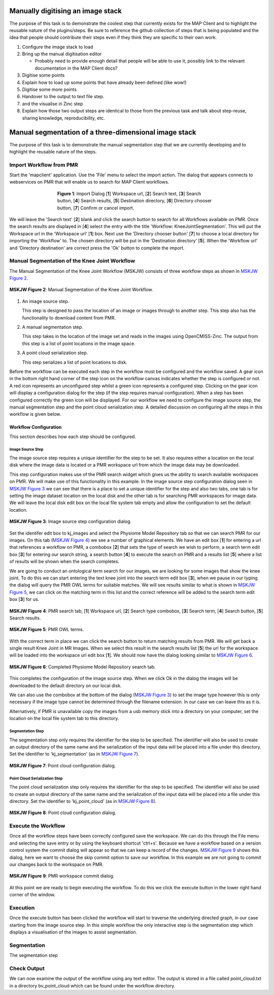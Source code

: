.. _mapclient-manualseg:

==================================
Manually digitising an image stack
==================================

The purpose of this task is to demonstrate the coolest step that currently exists for the MAP Client and to highlight the reusable nature of the plugins/steps. Be sure to reference the github collection of steps that is being populated and the idea that people should contribute their steps even if they think they are specific to their own work.

#. Configure the image stack to load
#. Bring up the manual digitisation editor

   * Probably need to provide enough detail that people will be able to use it, possibly link to the relevant documentation in the MAP Client docs?
   
#. Digitise some points
#. Explain how to load up some points that have already been defined (like wow!)
#. Digitise some more points
#. Handover to the output to text file step.
#. and the visualise in Zinc step
#. Explain how those two output steps are identical to those from the previous task and talk about step-reuse, sharing knowledge, reproducibility, etc.

======================================================
Manual segmentation of a three-dimensional image stack
======================================================

The purpose of this task is to demonstrate the manual segmentation step that we are currently developing and to highlight the reusable nature of the steps.

Import Workflow from PMR
========================

Start the 'mapclient' application.  Use the 'File' menu to select the import action.  The dialog that appears connects to webservices on PMR that will enable us to search for MAP Client workflows.

.. figure:: images/importdialog_blank_1.png
   :width:  374 pt
   :figwidth: 374 pt
   :align: center

   **Figure 1**: Import Dialog [**1**] Workspace url, [**2**] Search text, [**3**] Search button, [**4**] Search results, [**5**] Destination directory, [**6**] Directory chooser button, [**7**] Confirm or cancel import.

We will leave the 'Search text' [**2**] blank and click the search button to search for all Workflows available on PMR.  Once the search results are displayed in [**4**] select the entry with the title 'Workflow: KneeJointSegmentation'.  This will put the Workspace url in the 'Workspace url' [**1**] box.  Next use the 'Directory chooser button' [**7**] to choose a local directory for importing the 'Workflow' to.  The chosen directory will be put in the 'Destination directory' [**5**].  When the 'Workflow url' and 'Directory destination' are correct press the 'Ok' button to complete the import.

Manual Segmentation of the Knee Joint Workflow
==============================================

The Manual Segmentation of the Knee Joint Workflow (MSKJW) consists of three workflow steps as shown in `MSKJW Figure 2`_.

.. _`MSKJW Figure 2`:

.. figure:: images/segmentation_workflow.png
   :align: center
   :width: 40%
   
   **MSKJW Figure 2**: Manual Segmentation of the Knee Joint Workflow.
   
#. An image source step.

   This step is designed to pass the location of an image or images through to another step.  This step also has the functionality to download content from PMR.
   
#. A manual segmentation step.

   This step takes in the location of the image set and reads in the images using OpenCMISS-Zinc.    The output from this step is a list of point locations in the image space.

#. A point cloud serialization step.

   This step serializes a list of point locations to disk.

Before the workflow can be executed each step in the workflow must be configured and the workflow saved.  A gear icon in the bottom right hand corner of the step icon on the workflow canvas indicates whether the step is configured or not.  A red icon represents an unconfigured step whilst a green icon represents a configured step.  Clicking on the gear icon will display a configuration dialog for the step (if the step requires manual configuration).  When a step has been configured correctly the green icon will be displayed.  For our workflow we need to configure the image source step, the manual segmentation step and the point cloud serialization step.  A detailed discussion on configuring all the steps in this workflow is given below.

Workflow Configuration
----------------------

This section describes how each step should be configured.  

Image Source Step
^^^^^^^^^^^^^^^^^

The image source step requires a unique identifier for the step to be set.  It also requires either a location on the local disk where the image data is located or a PMR workspace url from which the image data may be downloaded.

This step configuration makes use of the PMR search widget which gives us the ability to search available workspaces on PMR.  We will make use of this functionality in this example.  In the image source step configuration dialog seen in `MSKJW Figure 3`_ we can see that there is a place to set a unique identifier for the step and also two tabs, one tab is for setting the image dataset location on the local disk and the other tab is for searching PMR workspaces for image data.  We will leave the local disk edit box on the local file system tab empty and allow the configuration to set the default location.

..  _`MSKJW Figure 3`:

.. figure:: images/imagesource_configureblank.png
   :align: center
   :width: 30%
   
   **MSKJW Figure 3**: Image source step configuration dialog.

Set the identifer edit box to kj_images and select the Physiome Model Repository tab so that we can search PMR for our images.  On this tab (`MSKJW Figure 4`_) we see a number of graphical elements.  We have an edit box [**1**] for entering a url that references a workflow on PMR, a combobox [**2**] that sets the type of search we wish to perform, a search term edit box [**3**] for entering our search string, a search button [**4**] to execute the search on PMR and a results list [**5**] where a list of results will be shown when the search completes.

We are going to conduct an ontological term search for our images, we are looking for some images that show the knee joint.  To do this we can start entering the text knee joint into the search term edit box [**3**], when we pause in our typing the dialog will query the PMR OWL terms for suitable matches.  We will see results similar to what is shown in `MSKJW Figure 5`_, we can click on the matching term in this list and the correct reference will be added to the search term edit box [**3**] for us.

.. _MSKJW Figure 4:

.. figure:: images/imagesource_configurepmr.png
   :align: center
   :width: 40%
   
   **MSKJW Figure 4**: PMR search tab, [**1**] Workspace url, [**2**] Search type combobox, [**3**] Search term, [**4**] Search button, [**5**] Search results.

.. _`MSKJW Figure 5`:

.. figure:: images/imagesource_kneejoint_owltermscompleter.png
   :align: center
   :width: 30%
   
   **MSKJW Figure 5**: PMR OWL terms.

With the correct term in place we can click the search button to return matching results from PMR.  We will get back a single result Knee Joint in MR Images.  When we select this result in the search results list [**5**] the url for the workspace will be loaded into the workspace url edit box [**1**].  We should now have the dialog looking similar to `MSKJW Figure 6`_.

.. _`MSKJW Figure 6`:

.. figure:: images/imagesource_kneejoint_results.png
   :align: center
   :width: 30%
   
   **MSKJW Figure 6**: Completed Physiome Model Repository search tab.

This completes the configuration of the image source step.  When we click Ok in the dialog the images will be downloaded to the default directory on our local disk.

We can also use the combobox at the bottom of the dialog (`MSKJW Figure 3`_) to set the image type however this is only necessary if the image type cannot be determined through the filename extension.  In our case we can leave this as it is.

Alternatively, if PMR is unavailable copy the images from a usb memory stick into a directory on your computer, set the location on the local file system tab to this directory.

Segmentation Step
^^^^^^^^^^^^^^^^^

The segmentation step only requires the identifier for the step to be specified. The identifier will also be used to create an output directory of the same name and the serialization of the input data will be placed into a file under this directory.  Set the identifier to 'kj_segmentation' (as in `MSKJW Figure 7`_).

.. _`MSKJW Figure 7`:

.. figure:: images/segmentation_kneejoint_configure.png
   :align: center
   :width: 40%
   
   **MSKJW Figure 7**: Point cloud configuration dialog.
   

Point Cloud Serialization Step
^^^^^^^^^^^^^^^^^^^^^^^^^^^^^^

The point cloud serialization step only requires the identifier for the step to be specified.  The identifier will also be used to create an output directory of the same name and the serialization of the input data will be placed into a file under this directory.  Set the identifier to 'kj_point_cloud' (as in `MSKJW Figure 8`_).

.. _`MSKJW Figure 8`:

.. figure:: images/pointcloud_kneejoint_configure.png
   :align: center
   :width: 40%
   
   **MSKJW Figure 8**: Point cloud configuration dialog.
   
Execute the Workflow
====================

Once all the workflow steps have been correctly configured save the workspace.  We can do this through the File menu and selecting the save entry or by using the keyboard shortcut 'ctrl+s'.  Because we have a workflow based on a version control system the commit dialog will appear so that we can keep a record of the changes.  `MSKJW Figure 9`_ shows this dialog, here we want to choose the skip commit option to save our workflow.  In this example we are not going to commit our changes back to the workspace on PMR.

.. _`MSKJW Figure 9`:

.. figure:: images/pmr_commit_workspace.png
   :align: center
   :width: 40%
   
   **MSKJW Figure 9**: PMR workspace commit dialog.
   
At this point we are ready to begin executing the workflow.  To do this we click the execute button in the lower right hand corner of the window.

Execution
=========

Once the execute button has been clicked the workflow will start to traverse the underlying directed graph, in our case starting from the image source step.  In this simple workflow the only interactive step is the segmentation step which displays a visualisation of the images to assist segmentation.

Segmentation
============

The segmentation step 

Check Output
============

We can now examine the output of the workflow using any text editor.  The output is stored in a file called point_cloud.txt in a directory bv_point_cloud which can be found under the workflow directory.


